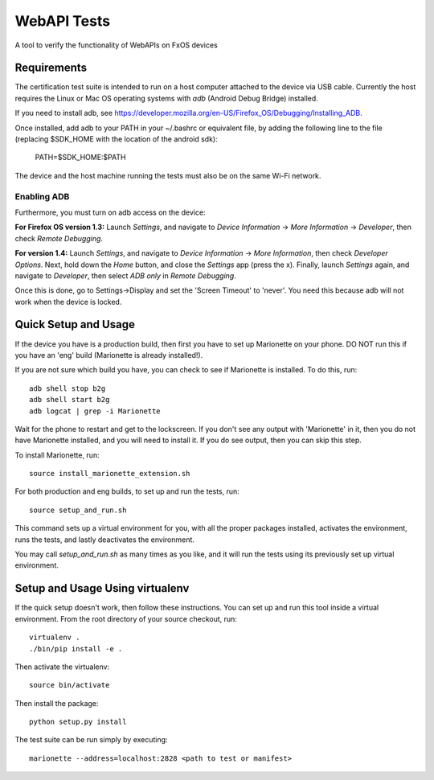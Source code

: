 
==================================
WebAPI Tests
==================================

A tool to verify the functionality of WebAPIs on FxOS devices

Requirements
============

The certification test suite is intended to run on a host computer
attached to the device via USB cable. Currently the host requires the
Linux or Mac OS operating systems with *adb* (Android Debug Bridge)
installed.

If you need to install adb, see
https://developer.mozilla.org/en-US/Firefox_OS/Debugging/Installing_ADB.

Once installed, add adb to your PATH in your ~/.bashrc
or equivalent file, by adding the following line to the file
(replacing $SDK_HOME with the location of the android sdk):

    PATH=$SDK_HOME:$PATH

The device and the host machine running the tests must also be on the
same Wi-Fi network.

Enabling ADB
------------

Furthermore, you must turn on adb access on the device:

**For Firefox OS version 1.3:** Launch *Settings*, and navigate to
*Device Information* -> *More Information* -> *Developer*, then check
*Remote Debugging*.

**For version 1.4:** Launch *Settings*, and navigate to *Device
Information* -> *More Information*, then check *Developer Options*.
Next, hold down the *Home* button, and close the *Settings* app (press
the x).  Finally, launch *Settings* again, and navigate to
*Developer*, then select *ADB only* in *Remote Debugging*.

Once this is done, go to Settings->Display and set the 'Screen Timeout' to
'never'. You need this because adb will not work when the device is locked.

Quick Setup and Usage
=====================

If the device you have is a production build, then first you have
to set up Marionette on your phone. DO NOT run this if you have
an 'eng' build (Marionette is already installed!). 

If you are not sure which build you have, you can check to see if
Marionette is installed. To do this, run::

    adb shell stop b2g
    adb shell start b2g
    adb logcat | grep -i Marionette

Wait for the phone to restart and get to the lockscreen. If you don't
see any output with 'Marionette' in it, then you do not have Marionette 
installed, and you will need to install it. If you do see output, 
then you can skip this step.

To install Marionette, run:: 

    source install_marionette_extension.sh

For both production and eng builds, to set up and run the tests, run:: 

    source setup_and_run.sh

This command sets up a virtual environment for you, with all the
proper packages installed, activates the environment, runs the tests,
and lastly deactivates the environment.

You may call *setup_and_run.sh* as many times as you like, and it will run the
tests using its previously set up virtual environment.

Setup and Usage Using virtualenv
======================

If the quick setup doesn't work, then follow these instructions.  You
can set up and run this tool inside a virtual environment.  From the
root directory of your source checkout, run::

    virtualenv .
    ./bin/pip install -e .

Then activate the virtualenv::

    source bin/activate

Then install the package::

    python setup.py install

The test suite can be run simply by executing::

    marionette --address=localhost:2828 <path to test or manifest>

